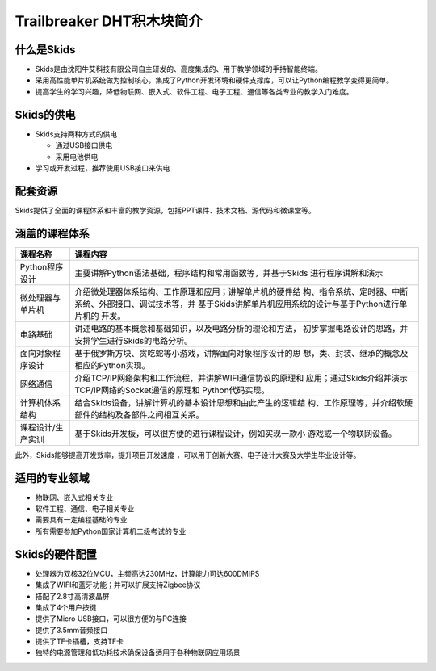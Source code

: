 .. _neuibitintro:

Trailbreaker DHT积木块简介
============================

.. image:: img/skids.jpg
    :alt: The front of skids
    :width: 640px

什么是Skids
----------------------------

- Skids是由沈阳牛艾科技有限公司自主研发的、高度集成的、用于教学领域的手持智能终端。
- 采用高性能单片机系统做为控制核心，集成了Python开发环境和硬件支撑库，可以让Python编程教学变得更简单。
- 提高学生的学习兴趣，降低物联网、嵌入式、软件工程、电子工程、通信等各类专业的教学入门难度。

Skids的供电
----------------------------

- Skids支持两种方式的供电

  + 通过USB接口供电
  + 采用电池供电

- 学习或开发过程，推荐使用USB接口来供电

配套资源
----------------------------

Skids提供了全面的课程体系和丰富的教学资源，包括PPT课件、技术文档、源代码和微课堂等。

.. image:: img/ziyuan.jpg
    :alt: Supporting resources
    :width: 640px

涵盖的课程体系
----------------------------

+-------------------+----------------------------------------------------------+
| 课程名称          |课程内容                                                  |
+===================+==========================================================+
| Python程序设计    |主要讲解Python语法基础，程序结构和常用函数等，并基于Skids |
|                   |进行程序讲解和演示                                        |
+-------------------+----------------------------------------------------------+
| 微处理器与单片机  |介绍微处理器体系结构、工作原理和应用；讲解单片机的硬件结  |
|                   |构、指令系统、定时器、中断系统、外部接口、调试技术等，并  |
|                   |基于Skids讲解单片机应用系统的设计与基于Python进行单片机的 |
|                   |开发。                                                    |
+-------------------+----------------------------------------------------------+
| 电路基础          |讲述电路的基本概念和基础知识，以及电路分析的理论和方法，  |
|                   |初步掌握电路设计的思路，并安排学生进行Skids的电路分析。   |
+-------------------+----------------------------------------------------------+
| 面向对象程序设计  |基于俄罗斯方块、贪吃蛇等小游戏，讲解面向对象程序设计的思  |
|                   |想，类、封装、继承的概念及相应的Python实现。              |
+-------------------+----------------------------------------------------------+
| 网络通信          |介绍TCP/IP网络架构和工作流程，并讲解WIFI通信协议的原理和  |
|                   |应用；通过Skids介绍并演示TCP/IP网络的Socket通信的原理和   |
|                   |Python代码实现。                                          |
+-------------------+----------------------------------------------------------+
| 计算机体系结构    |结合Skids设备，讲解计算机的基本设计思想和由此产生的逻辑结 |
|                   |构、工作原理等，并介绍软硬部件的结构及各部件之间相互关系。|
+-------------------+----------------------------------------------------------+
| 课程设计/生产实训 |基于Skids开发板，可以很方便的进行课程设计，例如实现一款小 |
|                   |游戏或一个物联网设备。                                    |
+-------------------+----------------------------------------------------------+

此外，Skids能够提高开发效率，提升项目开发速度 ，可以用于创新大赛、电子设计大赛及大学生毕业设计等。

适用的专业领域
----------------------------

- 物联网、嵌入式相关专业
- 软件工程、通信、电子相关专业
- 需要具有一定编程基础的专业
- 所有需要参加Python国家计算机二级考试的专业

Skids的硬件配置
----------------------------

- 处理器为双核32位MCU，主频高达230MHz，计算能力可达600DMIPS
- 集成了WIFI和蓝牙功能；并可以扩展支持Zigbee协议
- 搭配了2.8寸高清液晶屏
- 集成了4个用户按键
- 提供了Micro USB接口，可以很方便的与PC连接
- 提供了3.5mm音频接口
- 提供了TF卡插槽，支持TF卡
- 独特的电源管理和低功耗技术确保设备适用于各种物联网应用场景
